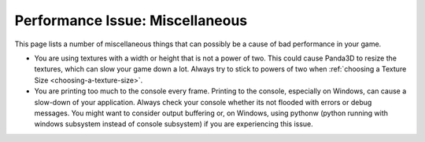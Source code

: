 .. _miscellaneous:

Performance Issue: Miscellaneous
================================

This page lists a number of miscellaneous things that can possibly be a cause
of bad performance in your game.

-  You are using textures with a width or height that is not a power of two.
   This could cause Panda3D to resize the textures, which can slow your game
   down a lot. Always try to stick to powers of two when
   :ref:`choosing a Texture Size <choosing-a-texture-size>`.
-  You are printing too much to the console every frame. Printing to the
   console, especially on Windows, can cause a slow-down of your application.
   Always check your console whether its not flooded with errors or debug
   messages. You might want to consider output buffering or, on Windows, using
   pythonw (python running with windows subsystem instead of console subsystem)
   if you are experiencing this issue.


